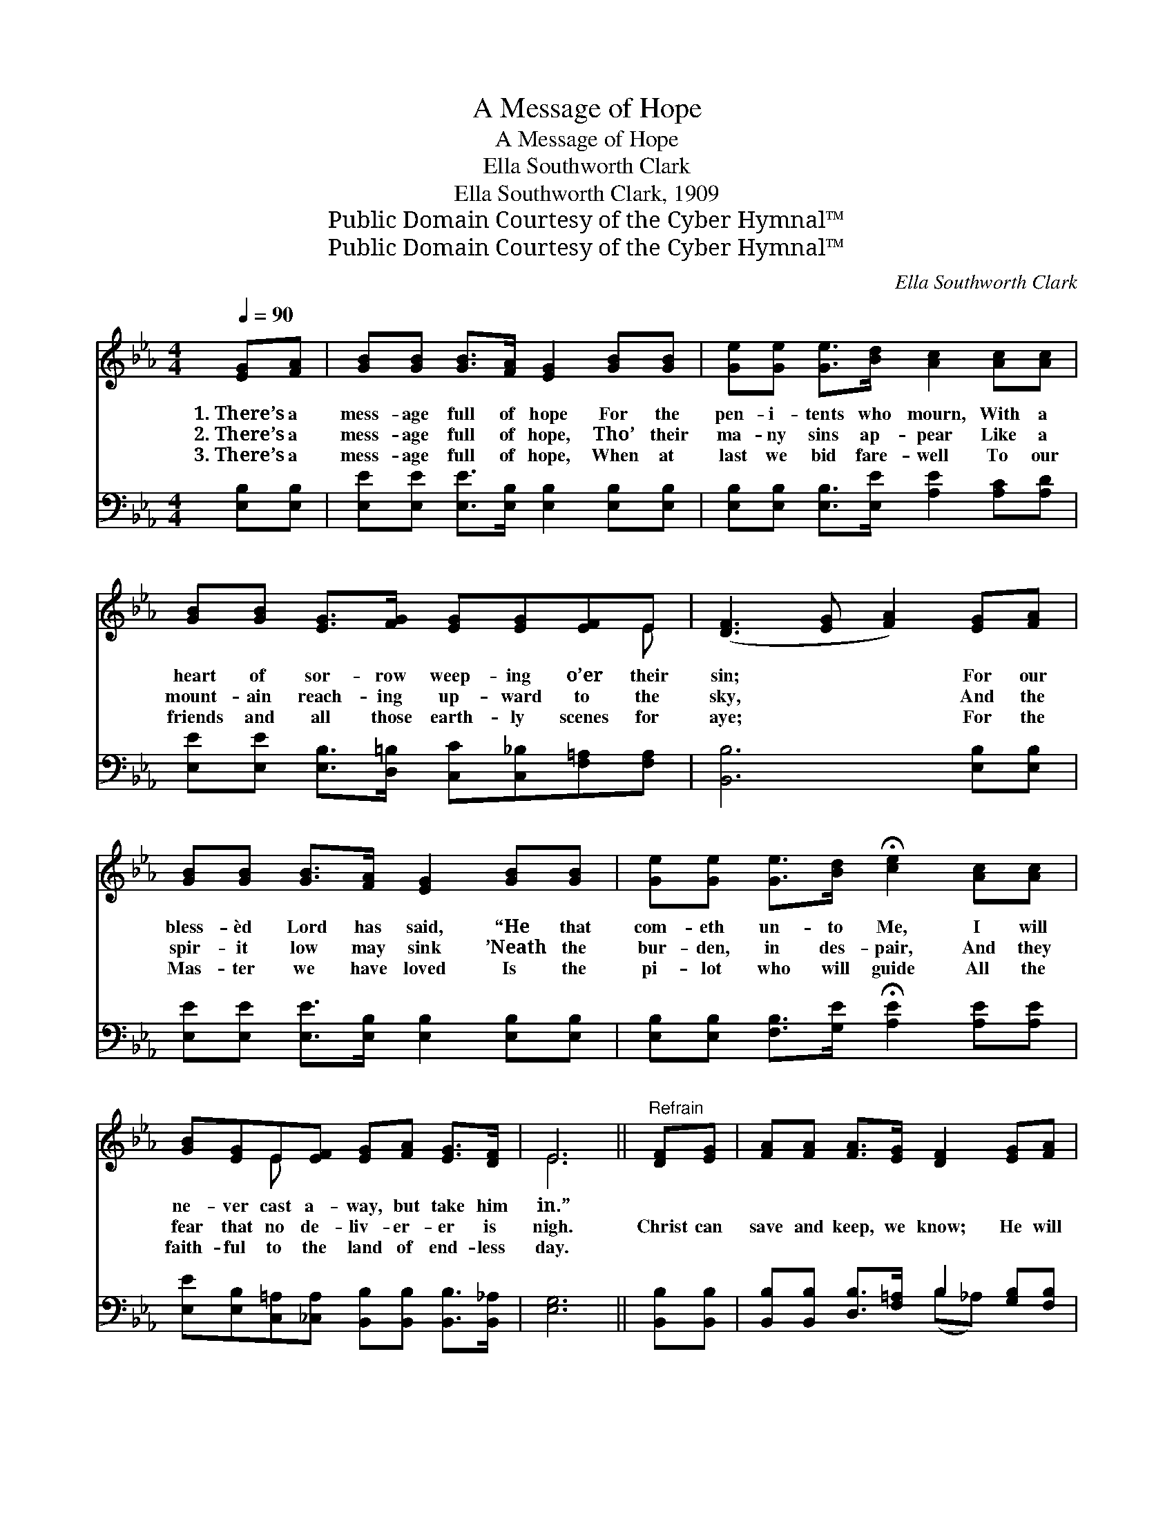 X:1
T:A Message of Hope
T:A Message of Hope
T:Ella Southworth Clark
T:Ella Southworth Clark, 1909
T:Public Domain Courtesy of the Cyber Hymnal™
T:Public Domain Courtesy of the Cyber Hymnal™
C:Ella Southworth Clark
Z:Public Domain
Z:Courtesy of the Cyber Hymnal™
%%score ( 1 2 ) ( 3 4 )
L:1/8
Q:1/4=90
M:4/4
K:Eb
V:1 treble 
V:2 treble 
V:3 bass 
V:4 bass 
V:1
 [EG][FA] | [GB][GB] [GB]>[FA] [EG]2 [GB][GB] | [Ge][Ge] [Ge]>[Bd] [Ac]2 [Ac][Ac] | %3
w: 1.~There’s a|mess- age full of hope For the|pen- i- tents who mourn, With a|
w: 2.~There’s a|mess- age full of hope, Tho’ their|ma- ny sins ap- pear Like a|
w: 3.~There’s a|mess- age full of hope, When at|last we bid fare- well To our|
 [GB][GB] [EG]>[FG] [EG][EG][EF]E | ([DF]3 [EG] [FA]2) [EG][FA] | %5
w: heart of sor- row weep- ing o’er their|sin; * * For our|
w: mount- ain reach- ing up- ward to the|sky, * * And the|
w: friends and all those earth- ly scenes for|aye; * * For the|
 [GB][GB] [GB]>[FA] [EG]2 [GB][GB] | [Ge][Ge] [Ge]>[Bd] !fermata![ce]2 [Ac][Ac] | %7
w: bless- èd Lord has said, “He that|com- eth un- to Me, I will|
w: spir- it low may sink ’Neath the|bur- den, in des- pair, And they|
w: Mas- ter we have loved Is the|pi- lot who will guide All the|
 [GB][EG]E[EF] [EG][FA] [EG]>[DF] | E6 ||"^Refrain" [DF][EG] | [FA][FA] [FA]>[EG] [DF]2 [EG][FA] | %11
w: ne- ver cast a- way, but take him|in.”|||
w: fear that no de- liv- er- er is|nigh.|Christ can|save and keep, we know; He will|
w: faith- ful to the land of end- less|day.|||
 [GB][GB] [GB]>[FA] [EG]2 [EB][GB] | [Ge][Ge] [Ae]>[Ac] !fermata![GB]2"^riten." E[EF] | %13
w: ||
w: wash as white as snow, ’Tis a|mess- age full of hope; Tell it|
w: ||
 [EG][FA] [EG]>[DF] !fermata!E2 |] %14
w: |
w: out wher- e’er you go.|
w: |
V:2
 x2 | x8 | x8 | x7 E | x8 | x8 | x8 | x2 E x5 | E6 || x2 | x8 | x8 | x6 E x | x4 E2 |] %14
V:3
 [E,B,][E,B,] | [E,E][E,E] [E,E]>[E,B,] [E,B,]2 [E,B,][E,B,] | %2
 [E,B,][E,B,] [E,B,]>[E,E] [A,E]2 [A,C][A,D] | %3
 [E,E][E,E] [E,B,]>[D,=B,] [C,C][C,_B,][F,=A,][F,A,] | [B,,B,]6 [E,B,][E,B,] | %5
 [E,E][E,E] [E,E]>[E,B,] [E,B,]2 [E,B,][E,B,] | %6
 [E,B,][E,B,] [F,B,]>[G,E] !fermata![A,E]2 [A,E][A,E] | %7
 [E,E][E,B,][C,=A,][_C,A,] [B,,B,][B,,B,] [B,,B,]>[B,,_A,] | [E,G,]6 || [B,,B,][B,,B,] | %10
 [B,,B,][B,,B,] [D,B,]>[F,=A,] B,2 [G,B,][F,B,] | [E,B,E]E, [E,G,]>[E,B,] (EB,)[E,G,][E,B,] | %12
 [C,C][C,C] [A,C]>[A,D] [E,E]2 [G,B,][A,C] | B,B, [B,,B,]>[B,,A,] !fermata![E,G,]2 |] %14
V:4
 x2 | x8 | x8 | x8 | x8 | x8 | x8 | x8 | x6 || x2 | x4 (B,_A,) x2 | x E, x E,2 x3 | x8 | B,B, x4 |] %14

